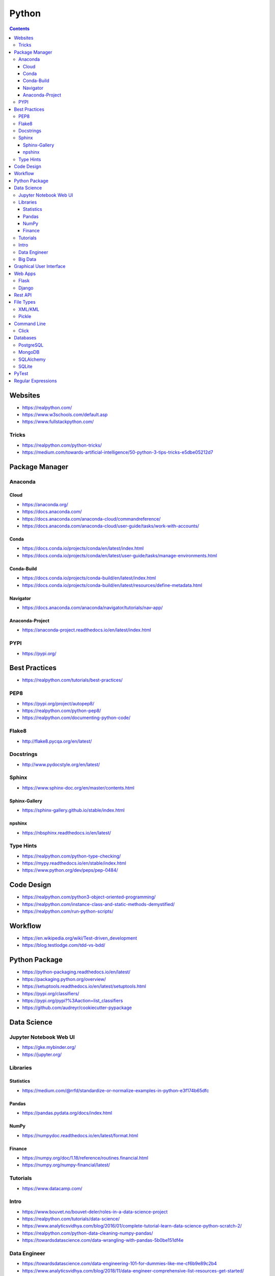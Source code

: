======
Python
======

.. contents::

Websites
========
* https://realpython.com/
* https://www.w3schools.com/default.asp
* https://www.fullstackpython.com/

Tricks
------
* https://realpython.com/python-tricks/
* https://medium.com/towards-artificial-intelligence/50-python-3-tips-tricks-e5dbe05212d7


Package Manager
===============

Anaconda
--------

Cloud
+++++
* https://anaconda.org/
* https://docs.anaconda.com/
* https://docs.anaconda.com/anaconda-cloud/commandreference/
* https://docs.anaconda.com/anaconda-cloud/user-guide/tasks/work-with-accounts/

Conda
+++++
* https://docs.conda.io/projects/conda/en/latest/index.html
* https://docs.conda.io/projects/conda/en/latest/user-guide/tasks/manage-environments.html

Conda-Build
+++++++++++
* https://docs.conda.io/projects/conda-build/en/latest/index.html
* https://docs.conda.io/projects/conda-build/en/latest/resources/define-metadata.html

Navigator
+++++++++
* https://docs.anaconda.com/anaconda/navigator/tutorials/nav-app/

Anaconda-Project
++++++++++++++++
* https://anaconda-project.readthedocs.io/en/latest/index.html

PYPI
----
* https://pypi.org/


Best Practices
==============
* https://realpython.com/tutorials/best-practices/

PEP8
----
* https://pypi.org/project/autopep8/
* https://realpython.com/python-pep8/
* https://realpython.com/documenting-python-code/

Flake8
------
* http://flake8.pycqa.org/en/latest/

Docstrings
----------
* http://www.pydocstyle.org/en/latest/

Sphinx
------
* https://www.sphinx-doc.org/en/master/contents.html

Sphinx-Gallery
++++++++++++++
* https://sphinx-gallery.github.io/stable/index.html

npshinx
+++++++
* https://nbsphinx.readthedocs.io/en/latest/

Type Hints
----------
* https://realpython.com/python-type-checking/
* https://mypy.readthedocs.io/en/stable/index.html
* https://www.python.org/dev/peps/pep-0484/


Code Design
===========
* https://realpython.com/python3-object-oriented-programming/
* https://realpython.com/instance-class-and-static-methods-demystified/
* https://realpython.com/run-python-scripts/


Workflow
========
* https://en.wikipedia.org/wiki/Test-driven_development
* https://blog.testlodge.com/tdd-vs-bdd/


Python Package
==============
* https://python-packaging.readthedocs.io/en/latest/
* https://packaging.python.org/overview/
* https://setuptools.readthedocs.io/en/latest/setuptools.html
* https://pypi.org/classifiers/
* https://pypi.org/pypi?%3Aaction=list_classifiers
* https://github.com/audreyr/cookiecutter-pypackage


Data Science
============

Jupyter Notebook Web UI
-----------------------
* https://gke.mybinder.org/
* https://jupyter.org/

Libraries
---------

Statistics
++++++++++
* https://medium.com/@rrfd/standardize-or-normalize-examples-in-python-e3f174b65dfc

Pandas
++++++
* https://pandas.pydata.org/docs/index.html

NumPy
+++++
* https://numpydoc.readthedocs.io/en/latest/format.html

Finance
+++++++
* https://numpy.org/doc/1.18/reference/routines.financial.html
* https://numpy.org/numpy-financial/latest/

Tutorials
---------
* https://www.datacamp.com/

Intro
-----
* https://www.bouvet.no/bouvet-deler/roles-in-a-data-science-project
* https://realpython.com/tutorials/data-science/
* https://www.analyticsvidhya.com/blog/2016/01/complete-tutorial-learn-data-science-python-scratch-2/
* https://realpython.com/python-data-cleaning-numpy-pandas/
* https://towardsdatascience.com/data-wrangling-with-pandas-5b0be151df4e

Data Engineer
-------------
* https://towardsdatascience.com/data-engineering-101-for-dummies-like-me-cf6b9e89c2b4
* https://www.analyticsvidhya.com/blog/2018/11/data-engineer-comprehensive-list-resources-get-started/
* https://medium.com/@rchang/a-beginners-guide-to-data-engineering-part-i-4227c5c457d7
* https://www.dataquest.io/blog/what-is-a-data-engineer/

Big Data
--------
* https://medium.com/@rrfd/your-first-map-reduce-using-hadoop-with-python-and-osx-ca3b6f3dfe78
* https://www.datacamp.com/community/tutorials/apache-spark-python
* https://www.guru99.com/apache-nifi-tutorial.html
* https://www.confluent.io/blog/avro-kafka-data/


Graphical User Interface
========================
* https://pysimplegui.readthedocs.io/en/latest/
* https://www.riverbankcomputing.com/static/Docs/PyQt5/index.html
* https://python-textbok.readthedocs.io/en/1.0/Introduction_to_GUI_Programming.html


Web Apps
========

Flask
-----
* https://flask.palletsprojects.com/en/1.1.x/
* https://www.tutorialspoint.com/flask/index.htm
* https://stackoverflow.com/questions/10434599/get-the-data-received-in-a-flask-request
* https://realpython.com/the-model-view-controller-mvc-paradigm-summarized-with-legos/

Django
------
* https://www.tutorialspoint.com/django/
* https://docs.djangoproject.com/en/3.0/
* https://docs.djangoproject.com/en/3.0/topics/
* https://docs.djangoproject.com/en/3.0/howto/
* https://djangopackages.org/


Rest API
========
* https://realpython.com/api-integration-in-python/
* https://scotch.io/tutorials/getting-started-with-python-requests-get-requests
* https://www.pythonforbeginners.com/requests/using-requests-in-python


File Types
==========
* https://www.tutorialspoint.com/python_data_persistence/python_data_persistence_quick_guide.htm

XML/KML
-------
* http://blog.appliedinformaticsinc.com/how-to-parse-and-convert-xml-to-csv-using-python/
* https://www.guru99.com/manipulating-xml-with-python.html
* https://www.datacamp.com/community/tutorials/python-xml-elementtree

Pickle
------
* https://docs.python.org/3.7/library/pickle.html


Command Line
============

Click
-----
* https://click.palletsprojects.com/en/7.x/


Databases
=========

PostgreSQL
----------
* https://www.psycopg.org/docs/
* https://www.tutorialspoint.com/python_data_access/python_postgresql_introduction.htm

MongoDB
-------
* https://api.mongodb.com/python/current/tutorial.html
* https://www.tutorialspoint.com/python_data_access/python_mongodb_introduction.htm

SQLAlchemy
----------
* https://docs.sqlalchemy.org/en/13/orm/tutorial.html

SQLite
------
* https://sqlite.org/docs.html


PyTest
======
* https://docs.pytest.org/en/5.4.1/
* https://docs.pytest.org/en/2.7.3/plugins.html
* https://pytest-cov.readthedocs.io/en/latest/
* https://realpython.com/python-testing/
* https://docs.pytest.org/en/latest/example/simple.html
* https://www.tutorialspoint.com/pytest/pytest_conftest_py.htm
* https://gist.github.com/peterhurford/09f7dcda0ab04b95c026c60fa49c2a68

Regular Expressions
===================
* https://regex101.com/
* https://www.w3schools.com/python/python_regex.asp
* https://www.tutorialspoint.com/python/python_reg_expressions.htm
